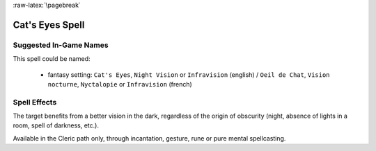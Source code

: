 
:raw-latex:`\pagebreak`


Cat's Eyes Spell
................


Suggested In-Game Names
_______________________

This spell could be named:

 - fantasy setting: ``Cat's Eyes``, ``Night Vision`` or ``Infravision`` (english) / ``Oeil de Chat``, ``Vision nocturne``, ``Nyctalopie`` or ``Infravision`` (french)



Spell Effects 
_____________

The target benefits from a better vision in the dark, regardless of the origin of obscurity (night, absence of lights in a room, spell of darkness, etc.).

Available in the Cleric path only, through incantation, gesture, rune or pure mental spellcasting.
